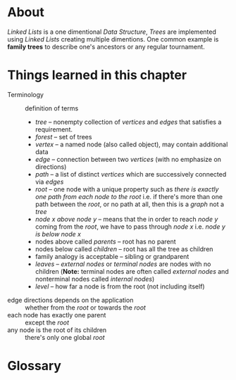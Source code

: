 * About

  /Linked Lists/ is a one dimentional /Data Structure/, /Trees/ are implemented using /Linked Lists/ creating multiple dimentions. One common example is *family trees* to describe one's ancestors or any regular tournament.

* Things learned in this chapter

  + Terminology :: definition of terms
    + /tree/ -- nonempty collection of /vertices/ and /edges/ that satisfies a requirement.
    + /forest/ -- set of trees
    + /vertex/ -- a named node (also called object), may contain additional data
    + /edge/ -- connection between two /vertices/ (with no emphasize on directions)
    + /path/ -- a list of distinct /vertices/ which are successively connected via /edges/
    + /root/ -- one node with a unique property such as /there is exactly one path from each node to the root/ i.e. if there's more than one path between the /root/, or no path at all, then this is a /graph/ not a /tree/
    + /node x above node y/ -- means that the in order to reach /node y/ coming from the /root/, we have to pass through /node x/ i.e. /node y is below node x/
    + nodes above called /parents/ -- root has no parent
    + nodes below called /children/ -- root has all the tree as children
    + family analogy is acceptable -- sibling or grandparent
    + /leaves/ -- /external nodes/ or /terminal nodes/ are nodes with no children (*Note:* terminal nodes are often called /external nodes/ and nonterminal nodes called /internal nodes/)
    + /level/ -- how far a node is from the root (not including itself)
  + edge directions depends on the application :: whether from the /root/ or towards the /root/
  + each node has exactly one parent :: except the /root/
  + any node is the root of its children :: there's only one global /root/

* Glossary
